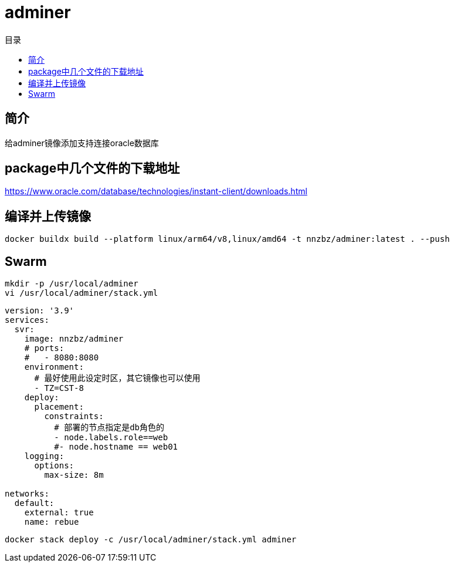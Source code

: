 = adminer
:scripts: cjk
:toc:
:toc-title: 目录
:toclevels: 4

== 简介
给adminer镜像添加支持连接oracle数据库

== package中几个文件的下载地址
https://www.oracle.com/database/technologies/instant-client/downloads.html

== 编译并上传镜像

[,shell]
----
docker buildx build --platform linux/arm64/v8,linux/amd64 -t nnzbz/adminer:latest . --push
----

== Swarm

[,shell]
----
mkdir -p /usr/local/adminer
vi /usr/local/adminer/stack.yml
----

[,yaml]
----
version: '3.9'
services:
  svr:
    image: nnzbz/adminer
    # ports:
    #   - 8080:8080
    environment:
      # 最好使用此设定时区，其它镜像也可以使用
      - TZ=CST-8
    deploy:
      placement:
        constraints:
          # 部署的节点指定是db角色的
          - node.labels.role==web
          #- node.hostname == web01
    logging:
      options:
        max-size: 8m

networks:
  default:
    external: true
    name: rebue
----

[,shell]
----
docker stack deploy -c /usr/local/adminer/stack.yml adminer
----
